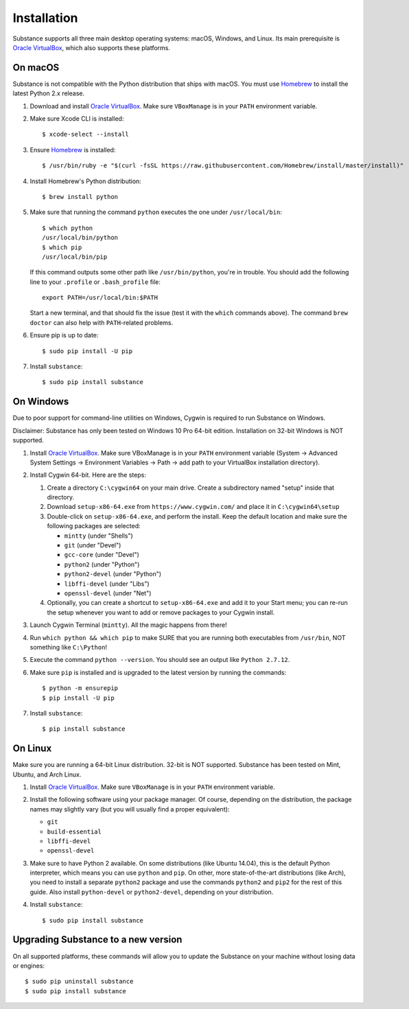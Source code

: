 Installation
============

Substance supports all three main desktop operating systems: macOS, Windows,
and Linux. Its main prerequisite is `Oracle VirtualBox`_, which also supports
these platforms.

On macOS
--------

Substance is not compatible with the Python distribution that ships with macOS.
You must use `Homebrew`_ to install the latest Python 2.x release.

#. Download and install `Oracle VirtualBox`_. Make sure ``VBoxManage`` is in
   your ``PATH`` environment variable.
#. Make sure Xcode CLI is installed::

    $ xcode-select --install

#. Ensure `Homebrew`_ is installed::

    $ /usr/bin/ruby -e "$(curl -fsSL https://raw.githubusercontent.com/Homebrew/install/master/install)"

#. Install Homebrew's Python distribution::

    $ brew install python

#. Make sure that running the command ``python`` executes the one under
   ``/usr/local/bin``::

    $ which python
    /usr/local/bin/python
    $ which pip
    /usr/local/bin/pip

   If this command outputs some other path like ``/usr/bin/python``, you're in
   trouble. You should add the following line to your ``.profile`` or
   ``.bash_profile`` file::

     export PATH=/usr/local/bin:$PATH

   Start a new terminal, and that should fix the issue (test it with the
   ``which`` commands above). The command ``brew doctor`` can also help with
   ``PATH``-related problems.

#. Ensure pip is up to date::

    $ sudo pip install -U pip

#. Install ``substance``::

    $ sudo pip install substance

On Windows
----------

Due to poor support for command-line utilities on Windows, Cygwin is required
to run Substance on Windows.

Disclaimer: Substance has only been tested on Windows 10 Pro 64-bit edition.
Installation on 32-bit Windows is NOT supported.

#. Install `Oracle VirtualBox`_. Make sure VBoxManage is in your ``PATH``
   environment variable (System -> Advanced System Settings -> Environment
   Variables -> Path -> add path to your VirtualBox installation directory).
#. Install Cygwin 64-bit. Here are the steps:

   #. Create a directory ``C:\cygwin64`` on your main drive. Create a subdirectory
      named "setup" inside that directory.
   #. Download ``setup-x86-64.exe`` from ``https://www.cygwin.com/`` and place
      it in ``C:\cygwin64\setup``
   #. Double-click on ``setup-x86-64.exe``, and perform the install. Keep the
      default location and make sure the following packages are selected:

      * ``mintty`` (under "Shells")
      * ``git`` (under "Devel")
      * ``gcc-core`` (under "Devel")
      * ``python2`` (under "Python")
      * ``python2-devel`` (under "Python")
      * ``libffi-devel`` (under "Libs")
      * ``openssl-devel`` (under "Net")

   #. Optionally, you can create a shortcut to ``setup-x86-64.exe`` and add it
      to your Start menu; you can re-run the setup whenever you want to add or
      remove packages to your Cygwin install.

#. Launch Cygwin Terminal (``mintty``). All the magic happens from there!
#. Run ``which python && which pip`` to make SURE that you are running both
   executables from ``/usr/bin``, NOT something like ``C:\Python``!
#. Execute the command ``python --version``. You should see an output like
   ``Python 2.7.12``.
#. Make sure ``pip`` is installed and is upgraded to the latest version by running
   the commands::

     $ python -m ensurepip
     $ pip install -U pip

#. Install ``substance``::

     $ pip install substance

On Linux
--------

Make sure you are running a 64-bit Linux distribution. 32-bit is NOT supported.
Substance has been tested on Mint, Ubuntu, and Arch Linux.

#. Install `Oracle VirtualBox`_. Make sure ``VBoxManage`` is in your ``PATH``
   environment variable.
#. Install the following software using your package manager. Of course,
   depending on the distribution, the package names may slightly vary (but you
   will usually find a proper equivalent):

   * ``git``
   * ``build-essential``
   * ``libffi-devel``
   * ``openssl-devel``

#. Make sure to have Python 2 available. On some distributions (like Ubuntu
   14.04), this is the default Python interpreter, which means you can use
   ``python`` and ``pip``. On other, more state-of-the-art distributions (like
   Arch), you need to install a separate ``python2`` package and use the
   commands ``python2`` and ``pip2`` for the rest of this guide. Also install
   ``python-devel`` or ``python2-devel``, depending on your distribution.

#. Install ``substance``::

     $ sudo pip install substance

Upgrading Substance to a new version
------------------------------------

On all supported platforms, these commands will allow you to update the
Substance on your machine without losing data or engines::

  $ sudo pip uninstall substance
  $ sudo pip install substance

.. _Oracle VirtualBox: https://www.virtualbox.org/wiki/Downloads
.. _Homebrew: https://brew.sh/

